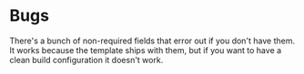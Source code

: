 * Bugs
There's a bunch of non-required fields that error out if you don't have them. It
works because the template ships with them, but if you want to have a clean
build configuration it doesn't work.
